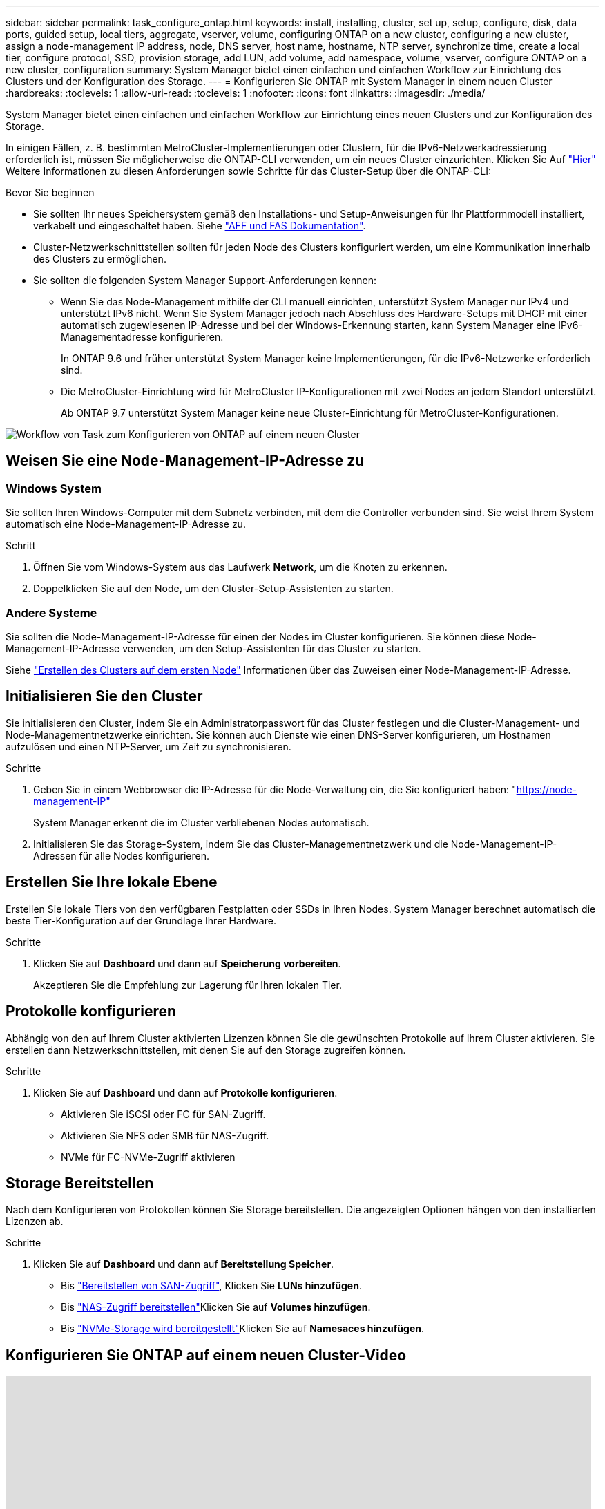 ---
sidebar: sidebar 
permalink: task_configure_ontap.html 
keywords: install, installing, cluster, set up, setup, configure, disk, data ports, guided setup, local tiers, aggregate, vserver, volume, configuring ONTAP on a new cluster, configuring a new cluster, assign a node-management IP address, node, DNS server, host name, hostname, NTP server, synchronize time, create a local tier, configure protocol, SSD, provision storage, add LUN, add volume, add namespace, volume, vserver, configure ONTAP on a new cluster, configuration 
summary: System Manager bietet einen einfachen und einfachen Workflow zur Einrichtung des Clusters und der Konfiguration des Storage. 
---
= Konfigurieren Sie ONTAP mit System Manager in einem neuen Cluster
:hardbreaks:
:toclevels: 1
:allow-uri-read: 
:toclevels: 1
:nofooter: 
:icons: font
:linkattrs: 
:imagesdir: ./media/


[role="lead"]
System Manager bietet einen einfachen und einfachen Workflow zur Einrichtung eines neuen Clusters und zur Konfiguration des Storage.

In einigen Fällen, z. B. bestimmten MetroCluster-Implementierungen oder Clustern, für die IPv6-Netzwerkadressierung erforderlich ist, müssen Sie möglicherweise die ONTAP-CLI verwenden, um ein neues Cluster einzurichten. Klicken Sie Auf link:./software_setup/concept_set_up_the_cluster.html["Hier"] Weitere Informationen zu diesen Anforderungen sowie Schritte für das Cluster-Setup über die ONTAP-CLI:

.Bevor Sie beginnen
* Sie sollten Ihr neues Speichersystem gemäß den Installations- und Setup-Anweisungen für Ihr Plattformmodell installiert, verkabelt und eingeschaltet haben. Siehe https://docs.netapp.com/us-en/ontap-systems/index.html["AFF und FAS Dokumentation"].
* Cluster-Netzwerkschnittstellen sollten für jeden Node des Clusters konfiguriert werden, um eine Kommunikation innerhalb des Clusters zu ermöglichen.
* Sie sollten die folgenden System Manager Support-Anforderungen kennen:
+
** Wenn Sie das Node-Management mithilfe der CLI manuell einrichten, unterstützt System Manager nur IPv4 und unterstützt IPv6 nicht. Wenn Sie System Manager jedoch nach Abschluss des Hardware-Setups mit DHCP mit einer automatisch zugewiesenen IP-Adresse und bei der Windows-Erkennung starten, kann System Manager eine IPv6-Managementadresse konfigurieren.
+
In ONTAP 9.6 und früher unterstützt System Manager keine Implementierungen, für die IPv6-Netzwerke erforderlich sind.

** Die MetroCluster-Einrichtung wird für MetroCluster IP-Konfigurationen mit zwei Nodes an jedem Standort unterstützt.
+
Ab ONTAP 9.7 unterstützt System Manager keine neue Cluster-Einrichtung für MetroCluster-Konfigurationen.





image:workflow_configure_ontap_on_new_cluster.gif["Workflow von Task zum Konfigurieren von ONTAP auf einem neuen Cluster"]



== Weisen Sie eine Node-Management-IP-Adresse zu



=== Windows System

Sie sollten Ihren Windows-Computer mit dem Subnetz verbinden, mit dem die Controller verbunden sind. Sie weist Ihrem System automatisch eine Node-Management-IP-Adresse zu.

.Schritt
. Öffnen Sie vom Windows-System aus das Laufwerk *Network*, um die Knoten zu erkennen.
. Doppelklicken Sie auf den Node, um den Cluster-Setup-Assistenten zu starten.




=== Andere Systeme

Sie sollten die Node-Management-IP-Adresse für einen der Nodes im Cluster konfigurieren. Sie können diese Node-Management-IP-Adresse verwenden, um den Setup-Assistenten für das Cluster zu starten.

Siehe link:./software_setup/task_create_the_cluster_on_the_first_node.html["Erstellen des Clusters auf dem ersten Node"] Informationen über das Zuweisen einer Node-Management-IP-Adresse.



== Initialisieren Sie den Cluster

Sie initialisieren den Cluster, indem Sie ein Administratorpasswort für das Cluster festlegen und die Cluster-Management- und Node-Managementnetzwerke einrichten. Sie können auch Dienste wie einen DNS-Server konfigurieren, um Hostnamen aufzulösen und einen NTP-Server, um Zeit zu synchronisieren.

.Schritte
. Geben Sie in einem Webbrowser die IP-Adresse für die Node-Verwaltung ein, die Sie konfiguriert haben: "https://node-management-IP"[]
+
System Manager erkennt die im Cluster verbliebenen Nodes automatisch.

. Initialisieren Sie das Storage-System, indem Sie das Cluster-Managementnetzwerk und die Node-Management-IP-Adressen für alle Nodes konfigurieren.




== Erstellen Sie Ihre lokale Ebene

Erstellen Sie lokale Tiers von den verfügbaren Festplatten oder SSDs in Ihren Nodes. System Manager berechnet automatisch die beste Tier-Konfiguration auf der Grundlage Ihrer Hardware.

.Schritte
. Klicken Sie auf *Dashboard* und dann auf *Speicherung vorbereiten*.
+
Akzeptieren Sie die Empfehlung zur Lagerung für Ihren lokalen Tier.





== Protokolle konfigurieren

Abhängig von den auf Ihrem Cluster aktivierten Lizenzen können Sie die gewünschten Protokolle auf Ihrem Cluster aktivieren. Sie erstellen dann Netzwerkschnittstellen, mit denen Sie auf den Storage zugreifen können.

.Schritte
. Klicken Sie auf *Dashboard* und dann auf *Protokolle konfigurieren*.
+
** Aktivieren Sie iSCSI oder FC für SAN-Zugriff.
** Aktivieren Sie NFS oder SMB für NAS-Zugriff.
** NVMe für FC-NVMe-Zugriff aktivieren






== Storage Bereitstellen

Nach dem Konfigurieren von Protokollen können Sie Storage bereitstellen. Die angezeigten Optionen hängen von den installierten Lizenzen ab.

.Schritte
. Klicken Sie auf *Dashboard* und dann auf *Bereitstellung Speicher*.
+
** Bis link:concept_san_provision_overview.html["Bereitstellen von SAN-Zugriff"], Klicken Sie *LUNs hinzufügen*.
** Bis link:concept_nas_provision_overview.html["NAS-Zugriff bereitstellen"]Klicken Sie auf *Volumes hinzufügen*.
** Bis link:concept_nvme_provision_overview.html["NVMe-Storage wird bereitgestellt"]Klicken Sie auf *Namesaces hinzufügen*.






== Konfigurieren Sie ONTAP auf einem neuen Cluster-Video

video::6WjyADPXDZ0[youtube,width=848,height=480]